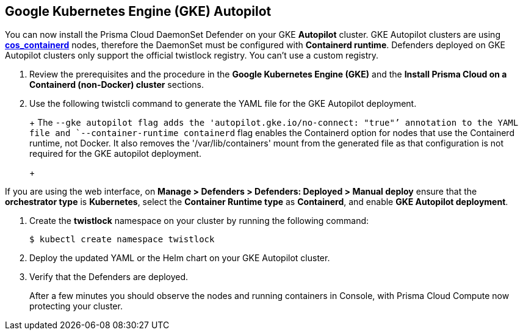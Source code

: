 :topic_type: task
[#gke-autopilot]
[.task]
== Google Kubernetes Engine (GKE) Autopilot

You can now install the Prisma Cloud DaemonSet Defender on your GKE *Autopilot* cluster.
GKE Autopilot clusters are using https://cloud.google.com/kubernetes-engine/docs/concepts/using-containerd[*cos_containerd*] nodes, therefore the DaemonSet must  be configured with *Containerd runtime*. 
Defenders deployed on GKE Autopilot clusters only support the official twistlock registry. You can't use a custom registry.

[.procedure]
. Review the prerequisites and the procedure in the *Google Kubernetes Engine (GKE)* and the *Install Prisma Cloud on a Containerd (non-Docker) cluster* sections.

. Use the following twistcli command to generate the YAML file for the GKE Autopilot deployment.
+
ifdef::prisma_cloud[]
[source]
----
   $ <PLATFORM>/twistcli defender export kubernetes \
    --gke-autopilot \
    --container-runtime containerd \
    --cluster-address <console address> \
    --address https://<console address>:443
----
endif::prisma_cloud[]
ifdef::compute_edition[]
[source]
----
   $ <PLATFORM>/twistcli defender export kubernetes \
    --gke-autopilot \
    --container-runtime containerd \
    --cluster-address <console address> \
    --address https://<console address>:8083
----
endif::compute_edition[]
+
The `--gke autopilot flag adds the 'autopilot.gke.io/no-connect: "true"`' annotation to the YAML file and `--container-runtime containerd` flag enables the Containerd option for nodes that use the Containerd runtime, not Docker. It also removes the  '/var/lib/containers' mount from the generated file as that configuration is not required for the GKE autopilot deployment.
+
[NOTE]
====
If you are using the web interface, on  *Manage > Defenders > Defenders: Deployed > Manual deploy* ensure that the *orchestrator type* is *Kubernetes*, select the *Container Runtime type* as *Containerd*, and enable *GKE Autopilot deployment*.
====

. Create the *twistlock* namespace on your cluster by running the following command:
     
  $ kubectl create namespace twistlock
  
. Deploy the updated YAML or the Helm chart on your GKE Autopilot cluster.

. Verify that the Defenders are deployed.
+
After a few minutes you should observe the nodes and running containers in Console, with Prisma Cloud Compute now protecting your cluster.
